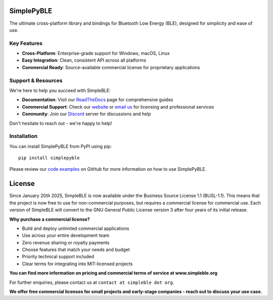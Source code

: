 |Latest Documentation Status| |PyPI Licence|

SimplePyBLE
===========

The ultimate cross-platform library and bindings for Bluetooth Low Energy (BLE), designed for simplicity and ease of use.

Key Features
------------

* **Cross-Platform**: Enterprise-grade support for Windows, macOS, Linux
* **Easy Integration**: Clean, consistent API across all platforms
* **Commercial Ready**: Source-available commercial license for proprietary applications

Support & Resources
--------------------

We're here to help you succeed with SimpleBLE:

* **Documentation**: Visit our `ReadTheDocs`_ page for comprehensive guides
* **Commercial Support**: Check our `website`_ or `email us <mailto:contact@simpleble.org>`_ for licensing and professional services
* **Community**: Join our `Discord`_ server for discussions and help

Don't hesitate to reach out - we're happy to help!

Installation
------------

You can install SimplePyBLE from PyPI using pip: ::

   pip install simplepyble

Please review our `code examples`_ on GitHub for more information on how to use
SimplePyBLE.

License
=======

Since January 20th 2025, SimpleBLE is now available under the Business Source License 1.1 (BUSL-1.1).
This means that the project is now free to use for non-commercial purposes, but requires a commercial
license for commercial use. Each version of SimpleBLE will convert to the GNU General Public License
version 3 after four years of its initial release.

**Why purchase a commercial license?**

- Build and deploy unlimited commercial applications
- Use across your entire development team
- Zero revenue sharing or royalty payments
- Choose features that match your needs and budget
- Priority technical support included
- Clear terms for integrating into MIT-licensed projects

**You can find more information on pricing and commercial terms of service at www.simpleble.org**

For further enquiries, please contact us at ``contact at simpleble dot org``.

**We offer free commercial licenses for small projects and early-stage companies - reach out to discuss your use case.**

.. Links

.. _website: https://simpleble.org

.. _SimplePyBLE: https://pypi.org/project/simplepyble/

.. _SimpleBLE: https://github.com/simpleble/simpleble/

.. _code examples: https://github.com/simpleble/simpleble/tree/main/examples/simplepyble

.. _Discord: https://discord.gg/N9HqNEcvP3

.. _ReadTheDocs: https://simpleble.readthedocs.io/en/latest/

.. |Latest Documentation Status| image:: https://readthedocs.org/projects/simpleble/badge?version=latest
   :target: http://simpleble.readthedocs.org/en/latest

.. |PyPI Licence| image:: https://img.shields.io/pypi/l/simplepyble
